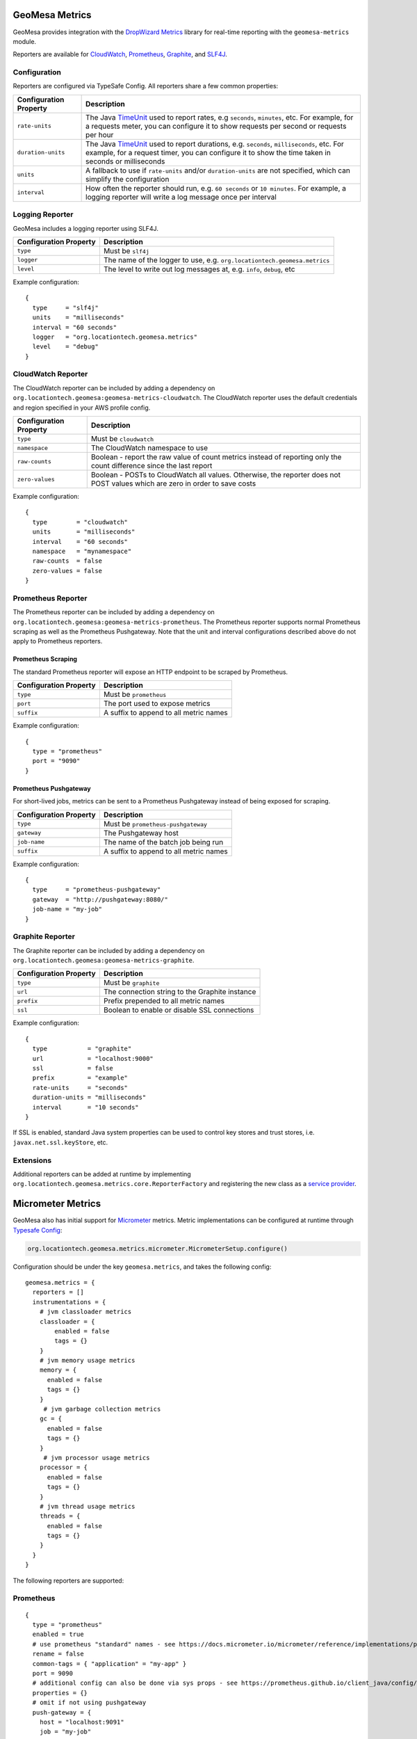 .. _geomesa_metrics:

GeoMesa Metrics
===============

GeoMesa provides integration with the `DropWizard Metrics <https://metrics.dropwizard.io/>`__ library for real-time
reporting with the ``geomesa-metrics`` module.

Reporters are available for `CloudWatch <https://aws.amazon.com/cloudwatch/>`__,
`Prometheus <https://prometheus.io/>`__, `Graphite <https://graphiteapp.org/>`__,
and `SLF4J <https://www.slf4j.org/>`__.

Configuration
-------------

Reporters are configured via TypeSafe Config. All reporters share a few common properties:

====================== ===============================================================================================
Configuration Property Description
====================== ===============================================================================================
``rate-units``         The Java TimeUnit_ used to report rates, e.g ``seconds``, ``minutes``, etc. For example, for a
                       requests meter, you can configure it to show requests per second or requests per hour
``duration-units``     The Java TimeUnit_ used to report durations, e.g. ``seconds``, ``milliseconds``, etc. For
                       example, for a request timer, you can configure it to show the time taken in seconds or
                       milliseconds
``units``              A fallback to use if ``rate-units`` and/or ``duration-units`` are not specified, which can
                       simplify the configuration
``interval``           How often the reporter should run, e.g. ``60 seconds`` or ``10 minutes``. For example, a
                       logging reporter will write a log message once per interval
====================== ===============================================================================================

.. _TimeUnit: https://docs.oracle.com/javase/8/docs/api/java/util/concurrent/TimeUnit.html

Logging Reporter
----------------

GeoMesa includes a logging reporter using SLF4J.

====================== ===============================================================================================
Configuration Property Description
====================== ===============================================================================================
``type``               Must be ``slf4j``
``logger``             The name of the logger to use, e.g. ``org.locationtech.geomesa.metrics``
``level``              The level to write out log messages at, e.g. ``info``, ``debug``, etc
====================== ===============================================================================================

Example configuration:

::

  {
    type     = "slf4j"
    units    = "milliseconds"
    interval = "60 seconds"
    logger   = "org.locationtech.geomesa.metrics"
    level    = "debug"
  }

CloudWatch Reporter
-------------------

The CloudWatch reporter can be included by adding a dependency on
``org.locationtech.geomesa:geomesa-metrics-cloudwatch``.  The CloudWatch reporter uses the default credentials
and region specified in your AWS profile config.

====================== ===============================================================================================
Configuration Property Description
====================== ===============================================================================================
``type``               Must be ``cloudwatch``
``namespace``          The CloudWatch namespace to use
``raw-counts``         Boolean - report the raw value of count metrics instead of reporting only the count difference
                       since the last report
``zero-values``        Boolean - POSTs to CloudWatch all values. Otherwise, the reporter does not POST values which
                       are zero in order to save costs
====================== ===============================================================================================

Example configuration:

::

  {
    type        = "cloudwatch"
    units       = "milliseconds"
    interval    = "60 seconds"
    namespace   = "mynamespace"
    raw-counts  = false
    zero-values = false
  }

Prometheus Reporter
-------------------

The Prometheus reporter can be included by adding a dependency on
``org.locationtech.geomesa:geomesa-metrics-prometheus``.  The Prometheus reporter supports normal Prometheus scraping
as well as the Prometheus Pushgateway. Note that the unit and interval configurations described above do not apply
to Prometheus reporters.

Prometheus Scraping
^^^^^^^^^^^^^^^^^^^

The standard Prometheus reporter will expose an HTTP endpoint to be scraped by Prometheus.

====================== ===============================================================================================
Configuration Property Description
====================== ===============================================================================================
``type``               Must be ``prometheus``
``port``               The port used to expose metrics
``suffix``             A suffix to append to all metric names
====================== ===============================================================================================

Example configuration:

::

  {
    type = "prometheus"
    port = "9090"
  }

Prometheus Pushgateway
^^^^^^^^^^^^^^^^^^^^^^

For short-lived jobs, metrics can be sent to a Prometheus Pushgateway instead of being exposed for scraping.

====================== ===============================================================================================
Configuration Property Description
====================== ===============================================================================================
``type``               Must be ``prometheus-pushgateway``
``gateway``            The Pushgateway host
``job-name``           The name of the batch job being run
``suffix``             A suffix to append to all metric names
====================== ===============================================================================================

Example configuration:

::

  {
    type     = "prometheus-pushgateway"
    gateway  = "http://pushgateway:8080/"
    job-name = "my-job"
  }

Graphite Reporter
-----------------

The Graphite reporter can be included by adding a dependency on
``org.locationtech.geomesa:geomesa-metrics-graphite``.

====================== ===============================================================================================
Configuration Property Description
====================== ===============================================================================================
``type``               Must be ``graphite``
``url``                The connection string to the Graphite instance
``prefix``             Prefix prepended to all metric names
``ssl``                Boolean to enable or disable SSL connections
====================== ===============================================================================================

Example configuration:

::

  {
    type           = "graphite"
    url            = "localhost:9000"
    ssl            = false
    prefix         = "example"
    rate-units     = "seconds"
    duration-units = "milliseconds"
    interval       = "10 seconds"
  }

If SSL is enabled, standard Java system properties can be used to control key stores and trust stores, i.e.
``javax.net.ssl.keyStore``, etc.

Extensions
----------

Additional reporters can be added at runtime by implementing
``org.locationtech.geomesa.metrics.core.ReporterFactory`` and registering the new class as a
`service provider <https://docs.oracle.com/javase/8/docs/api/java/util/ServiceLoader.html>`__.

Micrometer Metrics
==================

GeoMesa also has initial support for `Micrometer <https://docs.micrometer.io/micrometer/reference/>`__ metrics. Metric
implementations can be configured at runtime through `Typesafe Config <https://github.com/lightbend/config/tree/main>`__:

.. code-block:: scala

    org.locationtech.geomesa.metrics.micrometer.MicrometerSetup.configure()

Configuration should be under the key ``geomesa.metrics``, and takes the following config:

::

    geomesa.metrics = {
      reporters = []
      instrumentations = {
        # jvm classloader metrics
        classloader = {
            enabled = false
            tags = {}
        }
        # jvm memory usage metrics
        memory = {
          enabled = false
          tags = {}
        }
         # jvm garbage collection metrics
        gc = {
          enabled = false
          tags = {}
        }
         # jvm processor usage metrics
        processor = {
          enabled = false
          tags = {}
        }
        # jvm thread usage metrics
        threads = {
          enabled = false
          tags = {}
        }
      }
    }

The following reporters are supported:

Prometheus
----------

::

    {
      type = "prometheus"
      enabled = true
      # use prometheus "standard" names - see https://docs.micrometer.io/micrometer/reference/implementations/prometheus.html#_the_prometheus_rename_filter
      rename = false
      common-tags = { "application" = "my-app" }
      port = 9090
      # additional config can also be done via sys props - see https://prometheus.github.io/client_java/config/config/
      properties = {}
      # omit if not using pushgateway
      push-gateway = {
        host = "localhost:9091"
        job = "my-job"
        scheme = "http"
        format = "PROMETHEUS_PROTOBUF" # or PROMETHEUS_TEXT
      }
    }

Cloudwatch
----------

::

    {
      type = "cloudwatch"
      enabled = true
      namespace = "geomesa"
      # properties for the cloudwatch client
      properties = {}
    }
